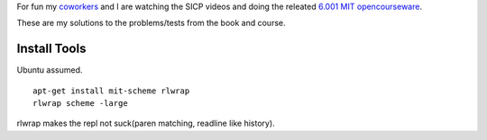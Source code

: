 For fun my coworkers__ and I are watching the SICP videos and doing the releated `6.001 MIT opencourseware`__.

__ http://www.mutualmobile.com/company/jobs/
__ http://ocw.mit.edu/courses/electrical-engineering-and-computer-science/6-001-structure-and-interpretation-of-computer-programs-spring-2005/

These are my solutions to the problems/tests from the book and course.


Install Tools
=============
Ubuntu assumed. ::

  apt-get install mit-scheme rlwrap
  rlwrap scheme -large

rlwrap makes the repl not suck(paren matching, readline like history).

